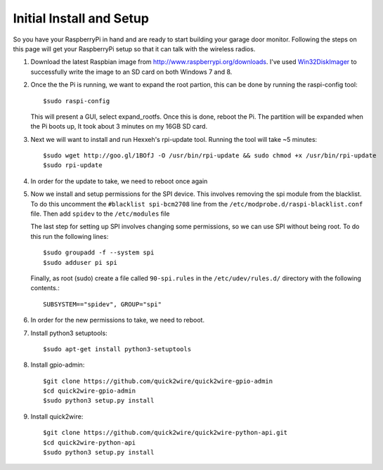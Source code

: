 .. _initial_setup:

Initial Install and Setup
=============================

So you have your RaspberryPi in hand and are ready to start building your garage
door monitor.  Following the steps on this page will get your RaspberryPi setup
so that it can talk with the wireless radios.

#.  Download the latest Raspbian image from http://www.raspberrypi.org/downloads.  
    I've used `Win32DiskImager <https://launchpad.net/win32-image-writer>`_ to 
    successfully write the image to an SD card on both Windows 7 and 8.

#.  Once the the Pi is running, we want to expand the root partion, this can be done
    by running the raspi-config tool::

        $sudo raspi-config

    This will present a GUI, select expand_rootfs.  Once this is done, reboot the Pi.  
    The partition will be expanded when the Pi boots up, It took about 3 minutes on my
    16GB SD card.

#.  Next we will want to install and run Hexxeh's rpi-update tool.  Running the tool 
    will take ~5 minutes::
    
        $sudo wget http://goo.gl/1BOfJ -O /usr/bin/rpi-update && sudo chmod +x /usr/bin/rpi-update
        $sudo rpi-update

#.  In order for the update to take, we need to reboot once again

#.  Now we install and setup permissions for the SPI device. This involves removing the 
    spi module from the blacklist.  To do this uncomment the ``#blacklist spi-bcm2708`` line
    from the ``/etc/modprobe.d/raspi-blacklist.conf`` file.   Then add ``spidev`` to the 
    ``/etc/modules`` file
    
    The last step for setting up SPI involves changing some permissions, so we can use SPI
    without being root.  To do this run the following lines::
        
        $sudo groupadd -f --system spi
        $sudo adduser pi spi
        
    Finally, as root (sudo) create a file called ``90-spi.rules`` in the ``/etc/udev/rules.d/``
    directory with the following contents.::
    
        SUBSYSTEM=="spidev", GROUP="spi"
        
#.  In order for the new permissions to take, we need to reboot.

#.  Install python3 setuptools::
    
        $sudo apt-get install python3-setuptools
        
#.  Install gpio-admin::
    
        $git clone https://github.com/quick2wire/quick2wire-gpio-admin
        $cd quick2wire-gpio-admin
        $sudo python3 setup.py install
        
#.  Install quick2wire::

        $git clone https://github.com/quick2wire/quick2wire-python-api.git
        $cd quick2wire-python-api
        $sudo python3 setup.py install
        
